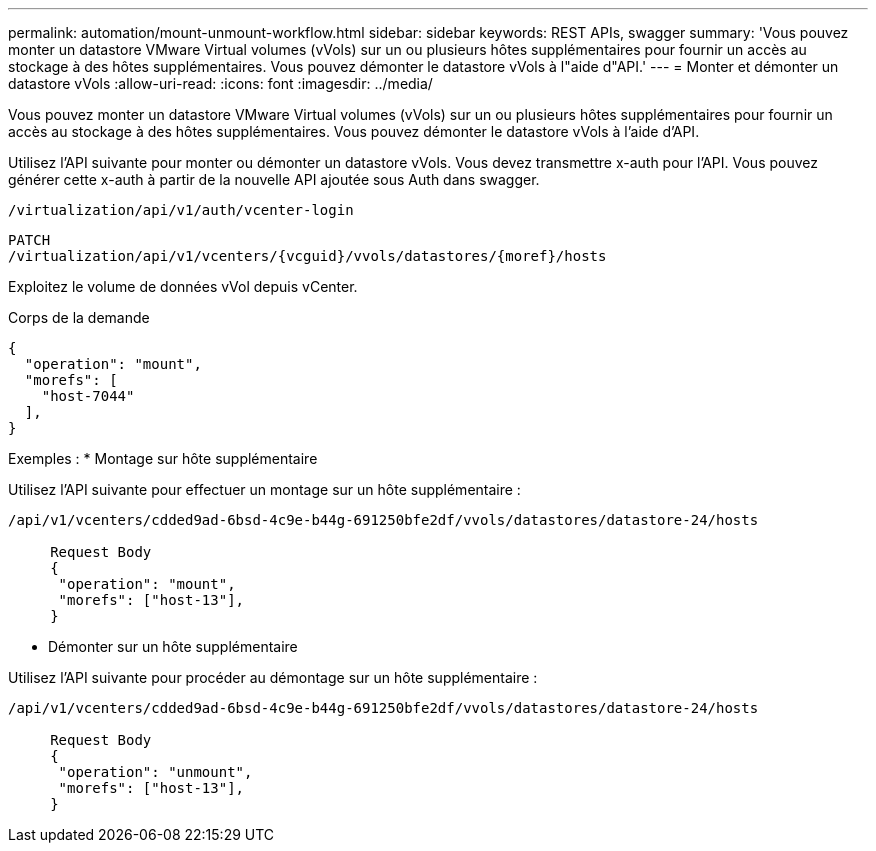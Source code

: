 ---
permalink: automation/mount-unmount-workflow.html 
sidebar: sidebar 
keywords: REST APIs, swagger 
summary: 'Vous pouvez monter un datastore VMware Virtual volumes (vVols) sur un ou plusieurs hôtes supplémentaires pour fournir un accès au stockage à des hôtes supplémentaires. Vous pouvez démonter le datastore vVols à l"aide d"API.' 
---
= Monter et démonter un datastore vVols
:allow-uri-read: 
:icons: font
:imagesdir: ../media/


[role="lead"]
Vous pouvez monter un datastore VMware Virtual volumes (vVols) sur un ou plusieurs hôtes supplémentaires pour fournir un accès au stockage à des hôtes supplémentaires. Vous pouvez démonter le datastore vVols à l'aide d'API.

Utilisez l'API suivante pour monter ou démonter un datastore vVols.
Vous devez transmettre x-auth pour l'API. Vous pouvez générer cette x-auth à partir de la nouvelle API ajoutée sous Auth dans swagger.

[listing]
----
/virtualization/api/v1/auth/vcenter-login
----
[listing]
----
PATCH
/virtualization/api/v1/vcenters/{vcguid}/vvols/datastores/{moref}/hosts
----
Exploitez le volume de données vVol depuis vCenter.

Corps de la demande

[listing]
----
{
  "operation": "mount",
  "morefs": [
    "host-7044"
  ],
}
----
Exemples :
* Montage sur hôte supplémentaire

Utilisez l'API suivante pour effectuer un montage sur un hôte supplémentaire :

[listing]
----
/api/v1/vcenters/cdded9ad-6bsd-4c9e-b44g-691250bfe2df/vvols/datastores/datastore-24/hosts

     Request Body
     {
      "operation": "mount",
      "morefs": ["host-13"],
     }
----
* Démonter sur un hôte supplémentaire


Utilisez l'API suivante pour procéder au démontage sur un hôte supplémentaire :

[listing]
----
/api/v1/vcenters/cdded9ad-6bsd-4c9e-b44g-691250bfe2df/vvols/datastores/datastore-24/hosts

     Request Body
     {
      "operation": "unmount",
      "morefs": ["host-13"],
     }
----